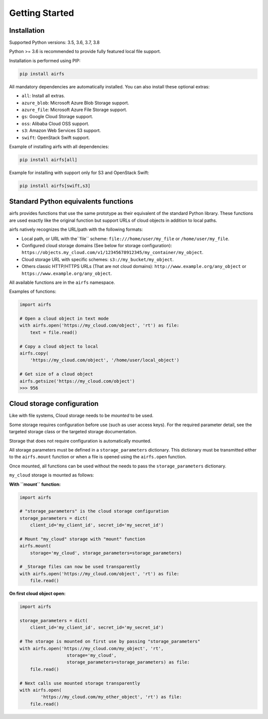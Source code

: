 Getting Started
===============

Installation
------------

Supported Python versions: 3.5, 3.6, 3.7, 3.8

Python >= 3.6 is recommended to provide fully featured local file support.

Installation is performed using PIP:

.. code-block:: bash

    pip install airfs

All mandatory dependencies are automatically installed.
You can also install these optional extras:

* ``all``: Install all extras.
* ``azure_blob``: Microsoft Azure Blob Storage support.
* ``azure_file``: Microsoft Azure File Storage support.
* ``gs``: Google Cloud Storage support.
* ``oss``: Alibaba Cloud OSS support.
* ``s3``: Amazon Web Services S3 support.
* ``swift``: OpenStack Swift support.

Example of installing airfs with all dependencies:

.. code-block:: bash

    pip install airfs[all]

Example for installing with support only for S3 and OpenStack Swift:

.. code-block:: bash

    pip install airfs[swift,s3]

Standard Python equivalents functions
-------------------------------------

airfs provides functions that use the same prototype as their equivalent of
the standard Python library. These functions are used exactly like the original
function but support URLs of cloud objects in addition to local paths.

airfs natively recognizes the URL/path with the following formats:

* Local path, or URL with the``file`` scheme:
  ``file:///home/user/my_file`` or ``/home/user/my_file``.
* Configured cloud storage domains (See below for storage configuration):
  ``https://objects.my_cloud.com/v1/12345678912345/my_container/my_object``.
* Cloud storage URL with specific schemes:
  ``s3://my_bucket/my_object``.
* Others classic HTTP/HTTPS URLs (That are not cloud domains):
  ``http://www.example.org/any_object`` or
  ``https://www.example.org/any_object``.

All available functions are in the ``airfs`` namespace.

Examples of functions:

.. code-block:: python

    import airfs

    # Open a cloud object in text mode
    with airfs.open('https://my_cloud.com/object', 'rt') as file:
        text = file.read()

    # Copy a cloud object to local
    airfs.copy(
        'https://my_cloud.com/object', '/home/user/local_object')

    # Get size of a cloud object
    airfs.getsize('https://my_cloud.com/object')
    >>> 956

Cloud storage configuration
---------------------------

Like with file systems, Cloud storage needs to be *mounted* to be used.

Some storage requires configuration before use (such as user access keys).
For the required parameter detail, see the targeted storage class or the
targeted storage documentation.

Storage that does not require configuration is automatically mounted.

All storage parameters must be defined in a ``storage_parameters`` dictionary.
This dictionary must be transmitted either to the ``airfs.mount`` function
or when a file is opened using the ``airfs.open`` function.

Once mounted, all functions can be used without the needs to pass
the ``storage_parameters`` dictionary.

``my_cloud`` storage is mounted as follows:

**With ``mount`` function:**

.. code-block:: python

    import airfs

    # "storage_parameters" is the cloud storage configuration
    storage_parameters = dict(
        client_id='my_client_id', secret_id='my_secret_id')

    # Mount "my_cloud" storage with "mount" function
    airfs.mount(
        storage='my_cloud', storage_parameters=storage_parameters)

    # _Storage files can now be used transparently
    with airfs.open('https://my_cloud.com/object', 'rt') as file:
        file.read()

**On first cloud object open:**

.. code-block:: python

    import airfs

    storage_parameters = dict(
        client_id='my_client_id', secret_id='my_secret_id')

    # The storage is mounted on first use by passing "storage_parameters"
    with airfs.open('https://my_cloud.com/my_object', 'rt',
                      storage='my_cloud',
                      storage_parameters=storage_parameters) as file:
        file.read()

    # Next calls use mounted storage transparently
    with airfs.open(
            'https://my_cloud.com/my_other_object', 'rt') as file:
        file.read()
